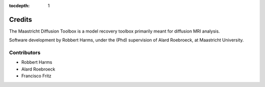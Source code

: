 :tocdepth: 1

*******
Credits
*******

The Maastricht Diffusion Toolbox is a model recovery toolbox primarily meant for diffusion MRI analysis.

Software development by Robbert Harms, under the (Phd) supervision of Alard Roebroeck, at Maastricht University.


Contributors
============

* Robbert Harms
* Alard Roebroeck
* Francisco Fritz
